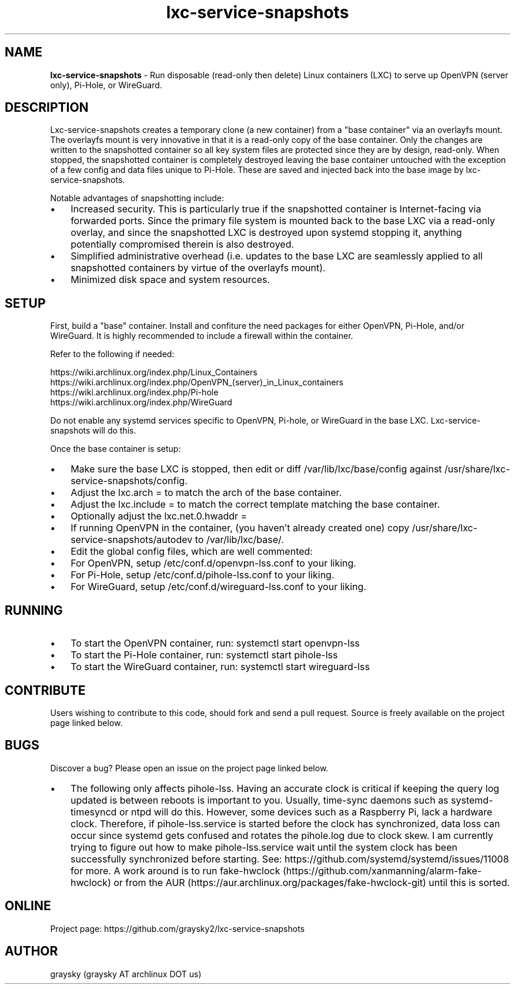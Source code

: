 .\" Text automatically generated by txt2man
.TH lxc-service-snapshots 1 "01 December 2018" "" ""
.SH NAME
\fBlxc-service-snapshots \fP- Run disposable (read-only then delete) Linux containers (LXC) to serve up OpenVPN (server only), Pi-Hole, or WireGuard.
\fB
.SH DESCRIPTION
Lxc-service-snapshots creates a temporary clone (a new container) from a "base container" via an overlayfs mount. The overlayfs mount is very innovative in that it is a read-only copy of the base container. Only the changes are written to the snapshotted container so all key system files are protected since they are by design, read-only. When stopped, the snapshotted container is completely destroyed leaving the base container untouched with the exception of a few config and data files unique to Pi-Hole. These are saved and injected back into the base image by lxc-service-snapshots.
.PP
Notable advantages of snapshotting include:
.IP \(bu 3
Increased security. This is particularly true if the snapshotted container is Internet-facing via forwarded ports. Since the primary file system is mounted back to the base LXC via a read-only overlay, and since the snapshotted LXC is destroyed upon systemd stopping it, anything potentially compromised therein is also destroyed.
.IP \(bu 3
Simplified administrative overhead (i.e. updates to the base LXC are seamlessly applied to all snapshotted containers by virtue of the overlayfs mount).
.IP \(bu 3
Minimized disk space and system resources.
.SH SETUP
First, build a "base" container. Install and confiture the need packages for either OpenVPN, Pi-Hole, and/or WireGuard. It is highly recommended to include a firewall within the container.
.PP
Refer to the following if needed:
.PP
.nf
.fam C
        https://wiki.archlinux.org/index.php/Linux_Containers
        https://wiki.archlinux.org/index.php/OpenVPN_(server)_in_Linux_containers
        https://wiki.archlinux.org/index.php/Pi-hole
        https://wiki.archlinux.org/index.php/WireGuard

.fam T
.fi
Do not enable any systemd services specific to OpenVPN, Pi-hole, or WireGuard in the base LXC. Lxc-service-snapshots will do this.
.PP
Once the base container is setup:
.IP \(bu 3
Make sure the base LXC is stopped, then edit or diff /var/lib/lxc/base/config against /usr/share/lxc-service-snapshots/config.
.IP \(bu 3
Adjust the lxc.arch = to match the arch of the base container.
.IP \(bu 3
Adjust the lxc.include = to match the correct template matching the base container.
.IP \(bu 3
Optionally adjust the lxc.net.0.hwaddr =
.IP \(bu 3
If running OpenVPN in the container, (you haven't already created one) copy /usr/share/lxc-service-snapshots/autodev to /var/lib/lxc/base/.
.IP \(bu 3
Edit the global config files, which are well commented:
.IP \(bu 3
For OpenVPN, setup /etc/conf.d/openvpn-lss.conf to your liking.
.IP \(bu 3
For Pi-Hole, setup /etc/conf.d/pihole-lss.conf to your liking.
.IP \(bu 3
For WireGuard, setup /etc/conf.d/wireguard-lss.conf to your liking.
.SH RUNNING
.IP \(bu 3
To start the OpenVPN container, run: systemctl start openvpn-lss
.IP \(bu 3
To start the Pi-Hole container, run: systemctl start pihole-lss
.IP \(bu 3
To start the WireGuard container, run: systemctl start wireguard-lss
.SH CONTRIBUTE
Users wishing to contribute to this code, should fork and send a pull request. Source is freely available on the project page linked below.
.RE
.PP

.SH BUGS
Discover a bug? Please open an issue on the project page linked below.
.IP \(bu 3
The following only affects pihole-lss. Having an accurate clock is critical if keeping the query log updated is between reboots is important to you. Usually, time-sync daemons such as systemd-timesyncd or ntpd will do this. However, some devices such as a Raspberry Pi, lack a hardware clock. Therefore, if pihole-lss.service is started before the clock has synchronized, data loss can occur since systemd gets confused and rotates the pihole.log due to clock skew. I am currently trying to figure out how to make pihole-lss.service wait until the system clock has been successfully synchronized before starting. See: https://github.com/systemd/systemd/issues/11008 for more. A work around is to run fake-hwclock (https://github.com/xanmanning/alarm-fake-hwclock) or from the AUR (https://aur.archlinux.org/packages/fake-hwclock-git) until this is sorted.
.SH ONLINE
Project page: https://github.com/graysky2/lxc-service-snapshots
.SH AUTHOR
graysky (graysky AT archlinux DOT us)
